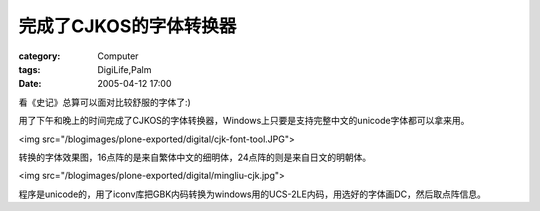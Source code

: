 ############################
完成了CJKOS的字体转换器
############################
:category: Computer
:tags: DigiLife,Palm
:date: 2005-04-12 17:00



看《史记》总算可以面对比较舒服的字体了:)

用了下午和晚上的时间完成了CJKOS的字体转换器，Windows上只要是支持完整中文的unicode字体都可以拿来用。

<img src="/blogimages/plone-exported/digital/cjk-font-tool.JPG">

转换的字体效果图，16点阵的是来自繁体中文的细明体，24点阵的则是来自日文的明朝体。

<img src="/blogimages/plone-exported/digital/mingliu-cjk.jpg">

程序是unicode的，用了iconv库把GBK内码转换为windows用的UCS-2LE内码，用选好的字体画DC，然后取点阵信息。